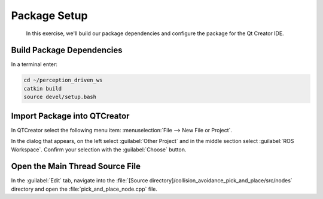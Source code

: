 Package Setup
=============

  In this exercise, we'll build our package dependencies and configure the
  package for the Qt Creator IDE.


Build Package Dependencies
--------------------------

In a terminal enter:

.. code-block:: shell

  cd ~/perception_driven_ws
  catkin build
  source devel/setup.bash


Import Package into QTCreator
-----------------------------

In QTCreator select the following menu item:
:menuselection:`File --> New File or Project`.

In the dialog that appears, on the left select :guilabel:`Other Project` and
in the middle section select :guilabel:`ROS Workspace`. Confirm your selection
with the :guilabel:`Choose` button.


Open the Main Thread Source File
--------------------------------

In the :guilabel:`Edit` tab, navigate into the
:file:`[Source directory]/collision_avoidance_pick_and_place/src/nodes`
directory and open the :file:`pick_and_place_node.cpp` file.

